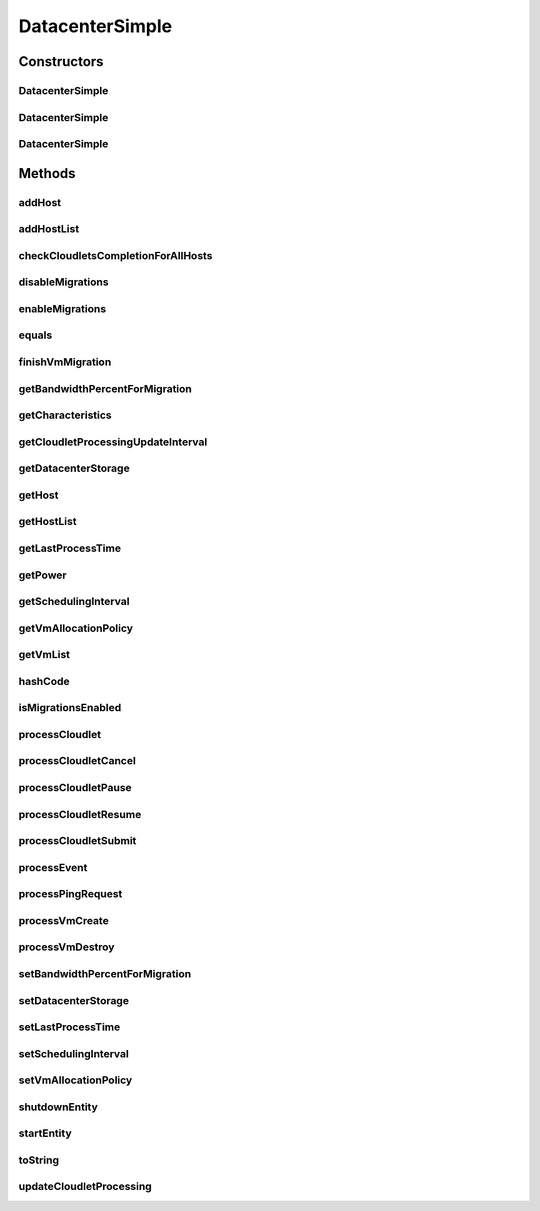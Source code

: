 .. java:import:: org.cloudbus.cloudsim.allocationpolicies VmAllocationPolicy

.. java:import:: org.cloudbus.cloudsim.cloudlets Cloudlet

.. java:import:: org.cloudbus.cloudsim.cloudlets CloudletExecution

.. java:import:: org.cloudbus.cloudsim.core CloudSimEntity

.. java:import:: org.cloudbus.cloudsim.core CloudSimTags

.. java:import:: org.cloudbus.cloudsim.core Simulation

.. java:import:: org.cloudbus.cloudsim.core.events PredicateType

.. java:import:: org.cloudbus.cloudsim.core.events SimEvent

.. java:import:: org.cloudbus.cloudsim.hosts Host

.. java:import:: org.cloudbus.cloudsim.network IcmpPacket

.. java:import:: org.cloudbus.cloudsim.resources DatacenterStorage

.. java:import:: org.cloudbus.cloudsim.resources FileStorage

.. java:import:: org.cloudbus.cloudsim.schedulers.cloudlet CloudletScheduler

.. java:import:: org.cloudbus.cloudsim.util Conversion

.. java:import:: org.cloudbus.cloudsim.vms Vm

.. java:import:: org.cloudsimplus.autoscaling VerticalVmScaling

.. java:import:: org.slf4j Logger

.. java:import:: org.slf4j LoggerFactory

.. java:import:: java.util Collections

.. java:import:: java.util List

.. java:import:: java.util Map

.. java:import:: java.util Objects

DatacenterSimple
================

.. java:package:: org.cloudbus.cloudsim.datacenters
   :noindex:

.. java:type:: public class DatacenterSimple extends CloudSimEntity implements Datacenter

   Implements the basic features of a Virtualized Cloud Datacenter. It deals with processing of VM queries (i.e., handling of VMs) instead of processing Cloudlet-related queries.

   :author: Rodrigo N. Calheiros, Anton Beloglazov

Constructors
------------
DatacenterSimple
^^^^^^^^^^^^^^^^

.. java:constructor:: public DatacenterSimple(Simulation simulation, List<? extends Host> hostList, VmAllocationPolicy vmAllocationPolicy)
   :outertype: DatacenterSimple

   Creates a Datacenter with an empty \ :java:ref:`storage <getDatacenterStorage()>`\ .

   :param simulation: The CloudSim instance that represents the simulation the Entity is related to
   :param hostList: list of \ :java:ref:`Host`\ s that will compound the Datacenter
   :param vmAllocationPolicy: the policy to be used to allocate VMs into hosts

DatacenterSimple
^^^^^^^^^^^^^^^^

.. java:constructor:: public DatacenterSimple(Simulation simulation, List<? extends Host> hostList, VmAllocationPolicy vmAllocationPolicy, List<FileStorage> storageList)
   :outertype: DatacenterSimple

   Creates a Datacenter attaching a given storage list to its \ :java:ref:`storage <getDatacenterStorage()>`\ .

   :param simulation: The CloudSim instance that represents the simulation the Entity is related to
   :param hostList: list of \ :java:ref:`Host`\ s that will compound the Datacenter
   :param vmAllocationPolicy: the policy to be used to allocate VMs into hosts
   :param storageList: the storage list to attach to the \ :java:ref:`datacenter storage <getDatacenterStorage()>`\

DatacenterSimple
^^^^^^^^^^^^^^^^

.. java:constructor:: public DatacenterSimple(Simulation simulation, List<? extends Host> hostList, VmAllocationPolicy vmAllocationPolicy, DatacenterStorage storage)
   :outertype: DatacenterSimple

   Creates a Datacenter with a given \ :java:ref:`storage <getDatacenterStorage()>`\ .

   :param simulation: The CloudSim instance that represents the simulation the Entity is related to
   :param hostList: list of \ :java:ref:`Host`\ s that will compound the Datacenter
   :param vmAllocationPolicy: the policy to be used to allocate VMs into hosts
   :param storage: the \ :java:ref:`storage <getDatacenterStorage()>`\  for this Datacenter

   **See also:** :java:ref:`DatacenterStorage.getStorageList()`

Methods
-------
addHost
^^^^^^^

.. java:method:: @Override public <T extends Host> Datacenter addHost(T host)
   :outertype: DatacenterSimple

addHostList
^^^^^^^^^^^

.. java:method:: @Override public <T extends Host> Datacenter addHostList(List<T> hostList)
   :outertype: DatacenterSimple

checkCloudletsCompletionForAllHosts
^^^^^^^^^^^^^^^^^^^^^^^^^^^^^^^^^^^

.. java:method:: protected void checkCloudletsCompletionForAllHosts()
   :outertype: DatacenterSimple

   Verifies if some cloudlet inside the hosts of this Datacenter have already finished. If yes, send them to the User/Broker

disableMigrations
^^^^^^^^^^^^^^^^^

.. java:method:: public final Datacenter disableMigrations()
   :outertype: DatacenterSimple

   Disable VM migrations.

enableMigrations
^^^^^^^^^^^^^^^^

.. java:method:: public final Datacenter enableMigrations()
   :outertype: DatacenterSimple

   Enable VM migrations.

equals
^^^^^^

.. java:method:: @Override public boolean equals(Object o)
   :outertype: DatacenterSimple

finishVmMigration
^^^^^^^^^^^^^^^^^

.. java:method:: protected void finishVmMigration(SimEvent ev, boolean ack)
   :outertype: DatacenterSimple

   Finishes the process of migrating a VM.

   :param ev: information about the event just happened
   :param ack: indicates if the event's sender expects to receive an acknowledge message when the event finishes to be processed

getBandwidthPercentForMigration
^^^^^^^^^^^^^^^^^^^^^^^^^^^^^^^

.. java:method:: @Override public double getBandwidthPercentForMigration()
   :outertype: DatacenterSimple

getCharacteristics
^^^^^^^^^^^^^^^^^^

.. java:method:: @Override public DatacenterCharacteristics getCharacteristics()
   :outertype: DatacenterSimple

getCloudletProcessingUpdateInterval
^^^^^^^^^^^^^^^^^^^^^^^^^^^^^^^^^^^

.. java:method:: protected double getCloudletProcessingUpdateInterval(double nextFinishingCloudletTime)
   :outertype: DatacenterSimple

   Gets the time when the next update of cloudlets has to be performed. This is the minimum value between the \ :java:ref:`getSchedulingInterval()`\  and the given time (if the scheduling interval is enable, i.e. if it's greater than 0), which represents when the next update of Cloudlets processing has to be performed.

   :param nextFinishingCloudletTime: the predicted completion time of the earliest finishing cloudlet (which is a relative delay from the current simulation time), or \ :java:ref:`Double.MAX_VALUE`\  if there is no next Cloudlet to execute
   :return: next time cloudlets processing will be updated

   **See also:** :java:ref:`.updateCloudletProcessing()`

getDatacenterStorage
^^^^^^^^^^^^^^^^^^^^

.. java:method:: @Override public DatacenterStorage getDatacenterStorage()
   :outertype: DatacenterSimple

getHost
^^^^^^^

.. java:method:: @Override public Host getHost(int index)
   :outertype: DatacenterSimple

getHostList
^^^^^^^^^^^

.. java:method:: @Override public <T extends Host> List<T> getHostList()
   :outertype: DatacenterSimple

getLastProcessTime
^^^^^^^^^^^^^^^^^^

.. java:method:: protected double getLastProcessTime()
   :outertype: DatacenterSimple

   Gets the last time some cloudlet was processed in the Datacenter.

   :return: the last process time

getPower
^^^^^^^^

.. java:method:: @Override public double getPower()
   :outertype: DatacenterSimple

getSchedulingInterval
^^^^^^^^^^^^^^^^^^^^^

.. java:method:: @Override public double getSchedulingInterval()
   :outertype: DatacenterSimple

getVmAllocationPolicy
^^^^^^^^^^^^^^^^^^^^^

.. java:method:: @Override public VmAllocationPolicy getVmAllocationPolicy()
   :outertype: DatacenterSimple

getVmList
^^^^^^^^^

.. java:method:: @Override public <T extends Vm> List<T> getVmList()
   :outertype: DatacenterSimple

hashCode
^^^^^^^^

.. java:method:: @Override public int hashCode()
   :outertype: DatacenterSimple

isMigrationsEnabled
^^^^^^^^^^^^^^^^^^^

.. java:method:: public boolean isMigrationsEnabled()
   :outertype: DatacenterSimple

   Checks if migrations are enabled.

   :return: true, if migrations are enable; false otherwise

processCloudlet
^^^^^^^^^^^^^^^

.. java:method:: protected void processCloudlet(SimEvent ev, int type)
   :outertype: DatacenterSimple

   Processes a Cloudlet based on the event type.

   :param ev: information about the event just happened
   :param type: event type

processCloudletCancel
^^^^^^^^^^^^^^^^^^^^^

.. java:method:: protected void processCloudletCancel(Cloudlet cloudlet)
   :outertype: DatacenterSimple

   Processes a Cloudlet cancel request.

   :param cloudlet: cloudlet to be canceled

processCloudletPause
^^^^^^^^^^^^^^^^^^^^

.. java:method:: protected void processCloudletPause(Cloudlet cloudlet, boolean ack)
   :outertype: DatacenterSimple

   Processes a Cloudlet pause request.

   :param cloudlet: cloudlet to be paused
   :param ack: indicates if the event's sender expects to receive an acknowledge message when the event finishes to be processed

processCloudletResume
^^^^^^^^^^^^^^^^^^^^^

.. java:method:: protected void processCloudletResume(Cloudlet cloudlet, boolean ack)
   :outertype: DatacenterSimple

   Processes a Cloudlet resume request.

   :param cloudlet: cloudlet to be resumed
   :param ack: indicates if the event's sender expects to receive an acknowledge message when the event finishes to be processed

processCloudletSubmit
^^^^^^^^^^^^^^^^^^^^^

.. java:method:: protected void processCloudletSubmit(SimEvent ev, boolean ack)
   :outertype: DatacenterSimple

   Processes the submission of a Cloudlet by a DatacenterBroker.

   :param ev: information about the event just happened
   :param ack: indicates if the event's sender expects to receive an acknowledge message when the event finishes to be processed

processEvent
^^^^^^^^^^^^

.. java:method:: @Override public void processEvent(SimEvent ev)
   :outertype: DatacenterSimple

processPingRequest
^^^^^^^^^^^^^^^^^^

.. java:method:: protected void processPingRequest(SimEvent ev)
   :outertype: DatacenterSimple

   Processes a ping request.

   :param ev: information about the event just happened

processVmCreate
^^^^^^^^^^^^^^^

.. java:method:: protected boolean processVmCreate(SimEvent ev, boolean ackRequested)
   :outertype: DatacenterSimple

   Process the event for a Broker which wants to create a VM in this Datacenter. This Datacenter will then send the status back to the Broker.

   :param ev: information about the event just happened
   :param ackRequested: indicates if the event's sender expects to receive an acknowledge message when the event finishes to be processed
   :return: true if a host was allocated to the VM; false otherwise

processVmDestroy
^^^^^^^^^^^^^^^^

.. java:method:: protected void processVmDestroy(SimEvent ev, boolean ack)
   :outertype: DatacenterSimple

   Process the event sent by a Broker, requesting the destruction of a given VM created in this Datacenter. This Datacenter may send, upon request, the status back to the Broker.

   :param ev: information about the event just happened
   :param ack: indicates if the event's sender expects to receive an acknowledge message when the event finishes to be processed

setBandwidthPercentForMigration
^^^^^^^^^^^^^^^^^^^^^^^^^^^^^^^

.. java:method:: @Override public void setBandwidthPercentForMigration(double bandwidthPercentForMigration)
   :outertype: DatacenterSimple

setDatacenterStorage
^^^^^^^^^^^^^^^^^^^^

.. java:method:: @Override public final void setDatacenterStorage(DatacenterStorage datacenterStorage)
   :outertype: DatacenterSimple

setLastProcessTime
^^^^^^^^^^^^^^^^^^

.. java:method:: protected final void setLastProcessTime(double lastProcessTime)
   :outertype: DatacenterSimple

   Sets the last time some cloudlet was processed in the Datacenter.

   :param lastProcessTime: the new last process time

setSchedulingInterval
^^^^^^^^^^^^^^^^^^^^^

.. java:method:: @Override public final Datacenter setSchedulingInterval(double schedulingInterval)
   :outertype: DatacenterSimple

setVmAllocationPolicy
^^^^^^^^^^^^^^^^^^^^^

.. java:method:: public final Datacenter setVmAllocationPolicy(VmAllocationPolicy vmAllocationPolicy)
   :outertype: DatacenterSimple

   Sets the policy to be used by the Datacenter to allocate VMs into hosts.

   :param vmAllocationPolicy: the new vm allocation policy

shutdownEntity
^^^^^^^^^^^^^^

.. java:method:: @Override public void shutdownEntity()
   :outertype: DatacenterSimple

startEntity
^^^^^^^^^^^

.. java:method:: @Override protected void startEntity()
   :outertype: DatacenterSimple

toString
^^^^^^^^

.. java:method:: @Override public String toString()
   :outertype: DatacenterSimple

updateCloudletProcessing
^^^^^^^^^^^^^^^^^^^^^^^^

.. java:method:: protected double updateCloudletProcessing()
   :outertype: DatacenterSimple

   Updates processing of each Host, that fires the update of VMs, which in turn updates cloudlets running in this Datacenter. After that, the method schedules the next processing update. It is necessary because Hosts and VMs are simple objects, not entities. So, they don't receive events and updating cloudlets inside them must be called from the outside.

   :return: the predicted completion time of the earliest finishing cloudlet (which is a relative delay from the current simulation time), or \ :java:ref:`Double.MAX_VALUE`\  if there is no next Cloudlet to execute or it isn't time to update the cloudlets

